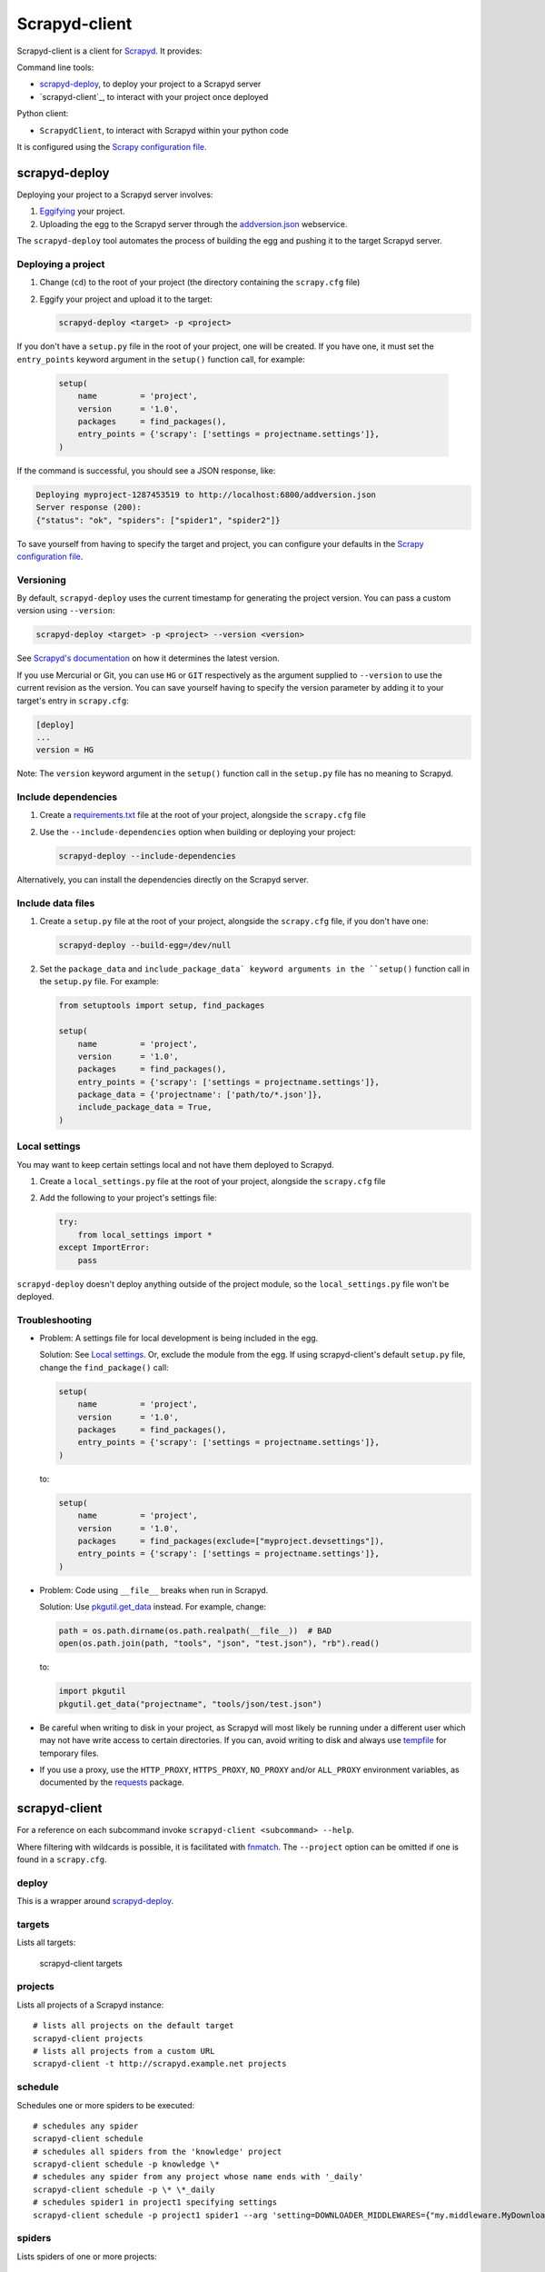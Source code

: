 ==============
Scrapyd-client
==============

|PyPI Version| |Build Status| |Coverage Status| |Python Version|

Scrapyd-client is a client for Scrapyd_. It provides:

Command line tools:

-  `scrapyd-deploy`_, to deploy your project to a Scrapyd server
-  `scrapyd-client`_, to interact with your project once deployed

Python client:

-  ``ScrapydClient``, to interact with Scrapyd within your python code

It is configured using the `Scrapy configuration file`_.

.. _Scrapyd: https://scrapyd.readthedocs.io
.. |PyPI Version| image:: https://img.shields.io/pypi/v/scrapyd-client.svg
   :target: https://pypi.org/project/scrapyd-client/
.. |Build Status| image:: https://github.com/scrapy/scrapyd-client/workflows/Tests/badge.svg
.. |Coverage Status| image:: https://codecov.io/gh/scrapy/scrapyd-client/branch/master/graph/badge.svg
   :target: https://codecov.io/gh/scrapy/scrapyd-client
.. |Python Version| image:: https://img.shields.io/pypi/pyversions/scrapyd-client.svg
   :target: https://pypi.org/project/scrapyd-client/


scrapyd-deploy
--------------

Deploying your project to a Scrapyd server involves:

#. `Eggifying <https://setuptools.pypa.io/en/latest/deprecated/python_eggs.html>`__ your project.
#. Uploading the egg to the Scrapyd server through the `addversion.json <https://scrapyd.readthedocs.org/en/latest/api.html#addversion-json>`__ webservice.

The ``scrapyd-deploy`` tool automates the process of building the egg and pushing it to the target Scrapyd server.

Deploying a project
~~~~~~~~~~~~~~~~~~~

#. Change (``cd``) to the root of your project (the directory containing the ``scrapy.cfg`` file)
#. Eggify your project and upload it to the target:

   .. code-block:: shell

      scrapyd-deploy <target> -p <project>

If you don't have a ``setup.py`` file in the root of your project, one will be created. If you have one, it must set the ``entry_points`` keyword argument in the ``setup()`` function call, for example:

   .. code-block:: python

      setup(
          name         = 'project',
          version      = '1.0',
          packages     = find_packages(),
          entry_points = {'scrapy': ['settings = projectname.settings']},
      )

If the command is successful, you should see a JSON response, like:

.. code-block:: none

   Deploying myproject-1287453519 to http://localhost:6800/addversion.json
   Server response (200):
   {"status": "ok", "spiders": ["spider1", "spider2"]}

To save yourself from having to specify the target and project, you can configure your defaults in the `Scrapy configuration file`_.

Versioning
~~~~~~~~~~

By default, ``scrapyd-deploy`` uses the current timestamp for generating the project version. You can pass a custom version using ``--version``:

.. code-block:: shell

   scrapyd-deploy <target> -p <project> --version <version>

See `Scrapyd's documentation <https://scrapyd.readthedocs.io/en/latest/overview.html>`__ on how it determines the latest version.

If you use Mercurial or Git, you can use ``HG`` or ``GIT`` respectively as the argument supplied to
``--version`` to use the current revision as the version. You can save yourself having to specify
the version parameter by adding it to your target's entry in ``scrapy.cfg``:

.. code-block:: ini

   [deploy]
   ...
   version = HG

Note: The ``version`` keyword argument in the ``setup()`` function call in the ``setup.py`` file has no meaning to Scrapyd.

Include dependencies
~~~~~~~~~~~~~~~~~~~~

#. Create a `requirements.txt <https://pip.pypa.io/en/latest/reference/requirements-file-format/>`__ file at the root of your project, alongside the ``scrapy.cfg`` file
#. Use the ``--include-dependencies`` option when building or deploying your project:

   .. code-block:: bash

      scrapyd-deploy --include-dependencies

Alternatively, you can install the dependencies directly on the Scrapyd server.

Include data files
~~~~~~~~~~~~~~~~~~

#. Create a ``setup.py`` file at the root of your project, alongside the ``scrapy.cfg`` file, if you don't have one:

   .. code-block:: shell

      scrapyd-deploy --build-egg=/dev/null

#. Set the ``package_data`` and ``include_package_data` keyword arguments in the ``setup()`` function call in the ``setup.py`` file. For example:

   .. code-block:: python

      from setuptools import setup, find_packages

      setup(
          name         = 'project',
          version      = '1.0',
          packages     = find_packages(),
          entry_points = {'scrapy': ['settings = projectname.settings']},
          package_data = {'projectname': ['path/to/*.json']},
          include_package_data = True,
      )

Local settings
~~~~~~~~~~~~~~

You may want to keep certain settings local and not have them deployed to Scrapyd.

#. Create a ``local_settings.py`` file at the root of your project, alongside the ``scrapy.cfg`` file
#. Add the following to your project's settings file:

   .. code-block:: python

      try:
          from local_settings import *
      except ImportError:
          pass

``scrapyd-deploy`` doesn't deploy anything outside of the project module, so the ``local_settings.py`` file won't be deployed.

Troubleshooting
~~~~~~~~~~~~~~~

-  Problem: A settings file for local development is being included in the egg.

   Solution: See `Local settings`_. Or, exclude the module from the egg. If using scrapyd-client's default ``setup.py`` file, change the ``find_package()`` call:

   .. code-block:: python

      setup(
          name         = 'project',
          version      = '1.0',
          packages     = find_packages(),
          entry_points = {'scrapy': ['settings = projectname.settings']},
      )

   to:

   .. code-block:: python

      setup(
          name         = 'project',
          version      = '1.0',
          packages     = find_packages(exclude=["myproject.devsettings"]),
          entry_points = {'scrapy': ['settings = projectname.settings']},
      )

-  Problem: Code using ``__file__`` breaks when run in Scrapyd.

   Solution: Use `pkgutil.get_data <https://docs.python.org/library/pkgutil.html#pkgutil.get_data>`__ instead. For example, change:

   .. code-block:: python

      path = os.path.dirname(os.path.realpath(__file__))  # BAD
      open(os.path.join(path, "tools", "json", "test.json"), "rb").read()

   to:

   .. code-block:: python

      import pkgutil
      pkgutil.get_data("projectname", "tools/json/test.json")

-  Be careful when writing to disk in your project, as Scrapyd will most likely be running under a
   different user which may not have write access to certain directories. If you can, avoid writing
   to disk and always use `tempfile <https://docs.python.org/library/tempfile.html>`__ for temporary files.

-  If you use a proxy, use the ``HTTP_PROXY``, ``HTTPS_PROXY``, ``NO_PROXY`` and/or ``ALL_PROXY`` environment variables,
   as documented by the `requests <https://docs.python-requests.org/en/latest/user/advanced/#proxies>`__ package.

scrapyd-client
--------------

For a reference on each subcommand invoke ``scrapyd-client <subcommand> --help``.

Where filtering with wildcards is possible, it is facilitated with `fnmatch <https://docs.python.org/library/fnmatch.html>`__.
The ``--project`` option can be omitted if one is found in a ``scrapy.cfg``.

deploy
~~~~~~

This is a wrapper around `scrapyd-deploy`_.

targets
~~~~~~~

Lists all targets:

   scrapyd-client targets

projects
~~~~~~~~

Lists all projects of a Scrapyd instance::

   # lists all projects on the default target
   scrapyd-client projects
   # lists all projects from a custom URL
   scrapyd-client -t http://scrapyd.example.net projects

schedule
~~~~~~~~

Schedules one or more spiders to be executed::

   # schedules any spider
   scrapyd-client schedule
   # schedules all spiders from the 'knowledge' project
   scrapyd-client schedule -p knowledge \*
   # schedules any spider from any project whose name ends with '_daily'
   scrapyd-client schedule -p \* \*_daily
   # schedules spider1 in project1 specifying settings
   scrapyd-client schedule -p project1 spider1 --arg 'setting=DOWNLOADER_MIDDLEWARES={"my.middleware.MyDownloader": 610}'

spiders
~~~~~~~

Lists spiders of one or more projects::

   # lists all spiders
   scrapyd-client spiders
   # lists all spiders from the 'knowledge' project
   scrapyd-client spiders -p knowledge

ScrapydClient
-------------

Interact with Scrapyd within your python code.

.. code-block:: python

   from scrapyd_client import ScrapydClient
   client = ScrapydClient()

   for project in client.projects():
      print(client.jobs(project=project))


Scrapy configuration file
-------------------------

Targets
~~~~~~~

You can define a Scrapyd target in your project's ``scrapy.cfg`` file. Example:

.. code-block:: ini

   [deploy]
   url = http://scrapyd.example.com/api/scrapyd
   username = scrapy
   password = secret
   project = projectname

You can now deploy your project without the ``<target>`` argument or ``-p <project>`` option::

   scrapyd-deploy

If you have multiple targets, add the target name in the section name. Example:

.. code-block:: ini

   [deploy:targetname]
   url = http://scrapyd.example.com/api/scrapyd

   [deploy:another]
   url = http://other.example.com/api/scrapyd

If you are working with CD frameworks, you do not need to commit your secrets to your repository. You can use environment variable expansion like so:

.. code-block:: ini

   [deploy]
   url = $SCRAPYD_URL
   username = $SCRAPYD_USERNAME
   password = $SCRAPYD_PASSWORD

or using this syntax:

.. code-block:: ini

   [deploy]
   url = ${SCRAPYD_URL}
   username = ${SCRAPYD_USERNAME}
   password = ${SCRAPYD_PASSWORD}

To deploy to one target, run::

   scrapyd-deploy targetname -p <project>

To deploy to all targets, use the ``-a`` option::

   scrapyd-deploy -a -p <project>

While your target needs to be defined with its URL in ``scrapy.cfg``,
you can use `netrc <https://www.gnu.org/software/inetutils/manual/html_node/The-_002enetrc-file.html>`__ for username and password, like so::

   machine scrapyd.example.com
       login scrapy
       password secret

